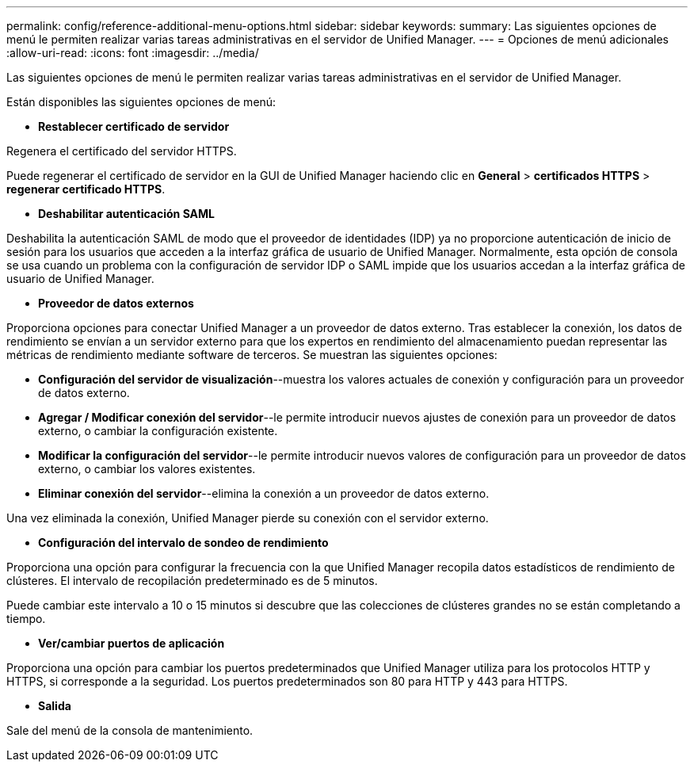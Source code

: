 ---
permalink: config/reference-additional-menu-options.html 
sidebar: sidebar 
keywords:  
summary: Las siguientes opciones de menú le permiten realizar varias tareas administrativas en el servidor de Unified Manager. 
---
= Opciones de menú adicionales
:allow-uri-read: 
:icons: font
:imagesdir: ../media/


[role="lead"]
Las siguientes opciones de menú le permiten realizar varias tareas administrativas en el servidor de Unified Manager.

Están disponibles las siguientes opciones de menú:

* *Restablecer certificado de servidor*


Regenera el certificado del servidor HTTPS.

Puede regenerar el certificado de servidor en la GUI de Unified Manager haciendo clic en *General* > *certificados HTTPS* > *regenerar certificado HTTPS*.

* *Deshabilitar autenticación SAML*


Deshabilita la autenticación SAML de modo que el proveedor de identidades (IDP) ya no proporcione autenticación de inicio de sesión para los usuarios que acceden a la interfaz gráfica de usuario de Unified Manager. Normalmente, esta opción de consola se usa cuando un problema con la configuración de servidor IDP o SAML impide que los usuarios accedan a la interfaz gráfica de usuario de Unified Manager.

* *Proveedor de datos externos*


Proporciona opciones para conectar Unified Manager a un proveedor de datos externo. Tras establecer la conexión, los datos de rendimiento se envían a un servidor externo para que los expertos en rendimiento del almacenamiento puedan representar las métricas de rendimiento mediante software de terceros. Se muestran las siguientes opciones:

* *Configuración del servidor de visualización*--muestra los valores actuales de conexión y configuración para un proveedor de datos externo.
* *Agregar / Modificar conexión del servidor*--le permite introducir nuevos ajustes de conexión para un proveedor de datos externo, o cambiar la configuración existente.
* *Modificar la configuración del servidor*--le permite introducir nuevos valores de configuración para un proveedor de datos externo, o cambiar los valores existentes.
* *Eliminar conexión del servidor*--elimina la conexión a un proveedor de datos externo.


Una vez eliminada la conexión, Unified Manager pierde su conexión con el servidor externo.

* *Configuración del intervalo de sondeo de rendimiento*


Proporciona una opción para configurar la frecuencia con la que Unified Manager recopila datos estadísticos de rendimiento de clústeres. El intervalo de recopilación predeterminado es de 5 minutos.

Puede cambiar este intervalo a 10 o 15 minutos si descubre que las colecciones de clústeres grandes no se están completando a tiempo.

* *Ver/cambiar puertos de aplicación*


Proporciona una opción para cambiar los puertos predeterminados que Unified Manager utiliza para los protocolos HTTP y HTTPS, si corresponde a la seguridad. Los puertos predeterminados son 80 para HTTP y 443 para HTTPS.

* *Salida*


Sale del menú de la consola de mantenimiento.
